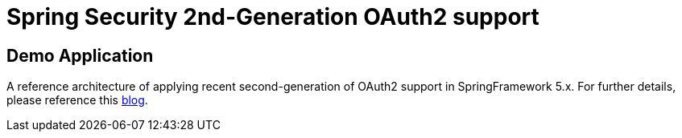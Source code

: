 = Spring Security 2nd-Generation OAuth2 support

== Demo Application

A reference architecture of applying recent second-generation of
OAuth2 support in SpringFramework 5.x. For further details, please
reference this https://agilehandy.com/Spring-Security-OAuth2-Gen2/[blog].

